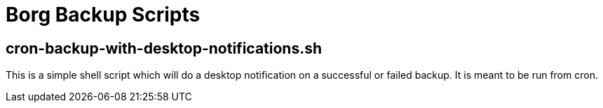 = Borg Backup Scripts

== cron-backup-with-desktop-notifications.sh

This is a simple shell script which will do a desktop notification on a successful or failed backup. It is meant to be run from cron.
